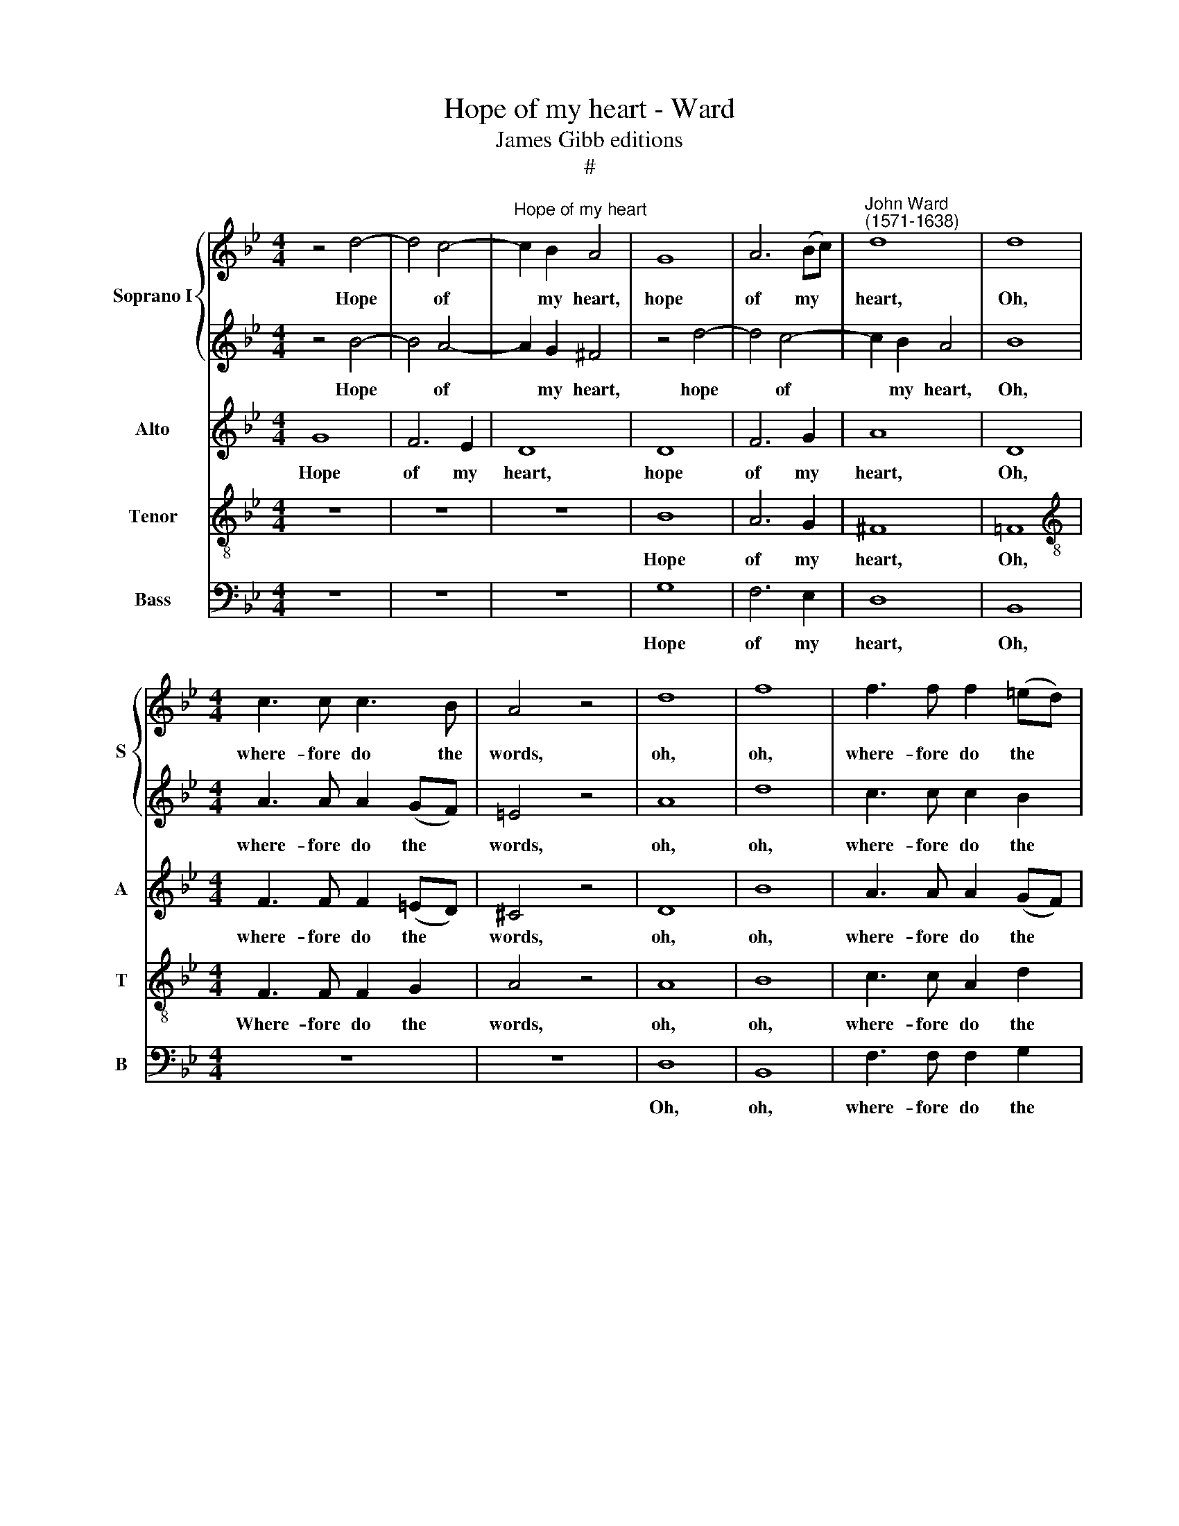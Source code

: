 X:1
T:Hope of my heart - Ward
T:James Gibb editions
T:#
%%score { 1 | 2 } 3 4 5
L:1/8
M:4/4
K:Bb
V:1 treble nm="Soprano I" snm="S"
V:2 treble 
V:3 treble nm="Alto" snm="A"
V:4 treble-8 nm="Tenor" snm="T"
V:5 bass nm="Bass" snm="B"
V:1
 z4 d4- | d4 c4- |"^Hope of my heart" c2 B2 A4 | G8 | A6 (Bc) |"^John Ward\n(1571-1638)" d8 | d8 | %7
w: Hope|* of|* my heart,|hope|of my *|heart,|Oh,|
[M:4/4] c3 c c3 B | A4 z4 | d8 | f8 | f3 f f2 (=ed) | ^c4 z2 =e2- | e=e d2 ^c2 (=Bc) |[K:G] d8 | %15
w: where- fore do the|words,|oh,|oh,|where- fore do the *|words? Which|* your sweet tongue af\- *|fords,|
 z2 d3 d c2 | B6 A2 | G4 z4 | z2 g3 g =f2 | e6 e2 | d6 d2 | d4 c4 | B8 | z4 c4 | B4 (A4- | %25
w: which your sweet|tongue af-|fords,|which your sweet|tongue af-|fords, No|hope im-|part,|no|hope im\-|
 A4 ^G4) | A4 e4 | e8 | z8 | z4 A4- | A4 G4- | G2 ^G2 A2 B2 | c8 | B6 G2 | B8 | A4 G2 F2 | %36
w: |part, im-|part?||But|* cru\-|* el with- out|mea-|sure, but|cru-|el with- out|
 (E2 F2 G2 A2) | B4 B4- | B4 A2 G2 | (A8- | A4 G4) | F8 | ^G4 !courtesy!=g4- | g4 f2 e2 | f8- | %45
w: mea\- * * *|sure, To|* my e-|ter\-||nal|pain, to|* my e-|ter\-|
 f4 e4 | ^d4 e4 | e4 ^d4 | e8 | c8 | B2 A2 (d4- | d2 B2 c2 d2) | e8 | e8 | z8 | z2 A2 (d>e d>c | %56
w: * nal|pain, e-|ter- nal|pain,|to|my e- ter\-||nal|pain.||Still thun\- * * *|
 B>c B>)A G4 | A8 | B4 z4 | z2 G2 (c>d c>)B | (A2 G4) F2 | G2 d2 g>a g>=f | (e>=f e>d c>d c>)B | %63
w: * * * der forth|dis-|dain,|still thun\- * * der|forth * dis-|dain, still thun\- * * *|* * * * * * * der|
 (A2 G4) F2 | G8 | z8 | z8 | z2 B2 B2 B2 | B8 | z2 A2 A2 A2 | c8 | z2 c2 c2 c2 | =f8 | %73
w: forth * dis-|dain|||On him whose|life,|on him whose|life,|on him whose|life,|
 z2 d2 d2 d2 | g6 =f2 | e2 d2 c2 d2 | e4 A4 | =f4 f2 e2 | d4 c4 | %79
w: on him whose|life de-|pends up- on your|plea- sure,|up- on your|plea- sure,|
[Q:1/4=120][Q:1/4=120][Q:1/4=120][Q:1/4=120] d4 g4- | g2 =f2 e2[Q:1/4=119] d2 |[Q:1/4=115] c8- | %82
w: whose life|* de- pends up-|on|
[Q:1/4=111] c4[Q:1/4=108] B4 |[Q:1/4=104] A8 |[Q:1/4=102] B8 |] %85
w: * your|plea-|sure.|
V:2
 z4 B4- | B4 A4- | A2 G2 ^F4 | z4 d4- | d4 c4- | c2 B2 A4 | B8 |[M:4/4] A3 A A2 (GF) | =E4 z4 | %9
w: Hope|* of|* my heart,|hope|* of|* my heart,|Oh,|where- fore do the *|words,|
 A8 | d8 | c3 c c2 B2 | A8 | z8 |[K:G] z2 d3 d c2 | B6 A2 | G8 | z2 g3 g =f2 | e3 e d2 d2- | %19
w: oh,|oh,|where- fore do the|words?||Which your sweet|tongue af-|fords,|which your sweet|tongue af- fords, which|
 dd c2 c2 (BA) | B8 | z8 | z4 B4 | A4 G4- | G4 F2 d2 | c4 B4 | A4 A4- | A4 G4- | G2 G2 A2 B2 | c8 | %30
w: * your sweet tongue af\- *|fords,||No|hope im\-|* part, no|hope im-|part? But|* cru\-|* el with- out|mea-|
 B8 | e6 d2 | c2 B2 A4 | G8 | z8 | z4 B2 B2 | e8 | ^d8 | z8 | z8 | z8 | z8 | z8 | B8- | B4 A2 G2 | %45
w: sure,|cru- el|with- out mea-|sure,||with- out|mea-|sure,||||||To|* my e-|
 (A8- | A4 G4) | F8 | ^G4 e4- | e4 d2 c2 | (d8- | d4 c4) | B8 | ^c4 A4 | (e>f e>d ^c>d c>)B | %55
w: ter\-||nal|pain, to|* my e-|ter\-||nal|pain, Still|thun\- * * * * * * der|
 (A4 B3) c | d4 z2 G2 | (c>d c>)B A3 A | (d>e d>c B>c B>)A | G3 G A4 | z2 B2 (d>e d>c | %61
w: forth * dis-|dain, still|thun\- * * der forth, still|thun\- * * * * * * der|forth dis- dain,|still thun\- * * *|
 B>c B>)A G2 G2 | (g>a g>=f e>f e>)e | d6 d2 | d8 | z8 | z8 | z2 G2 G2 G2 | ^G8 | z2 c2 c2 c2 | %70
w: * * * der forth, still|thun\- * * * * * * der|forth dis-|dain,|||On him whose|life,|on him whose|
 e8 | z2 A2 A2 A2 | c8 | z4 z2 d2 | d2 d2 g4- | g2 =f2 e2 d2 | c6 B2 | A8 | B2 G2 G2 G2 | g6 =f2 | %80
w: life,|on him whose|life,|on|him whose life|* de- pends up-|on your|plea-|sure, on him whose|life de-|
 e2 d2 c2 d2 | (e8 | d8- | d8) | d8 |] %85
w: pends up- on your|plea\-|||sure.|
V:3
 G8 | F6 E2 | D8 | D8 | F6 G2 | A8 | D8 |[M:4/4] F3 F F2 (=ED) | ^C4 z4 | D8 | B8 | A3 A A2 (GF) | %12
w: Hope|of my|heart,|hope|of my|heart,|Oh,|where- fore do the *|words,|oh,|oh,|where- fore do the *|
 =E8 | z2 A3 A G2 |[K:G] F6 (EF) | G4 D4 | D8 | z4 z2 A2- | AA G2 G2 D2 | E6 G2 | G4 G4 | F4 (E4- | %22
w: words?|Which your sweet|tongue af\- *|fords, af-|fords,|which|* your sweet tongue af-|fords, af-|fords, No|hope im\-|
 E4 ^D4) | E8 | z4 A,4 | E4 E4 | E8 | z8 | z8 | z8 | z8 | z8 | z8 | z4 E4- | E4 D4- | %35
w: |part,|no|hope im-|part?|||||||But|* cru\-|
 D2 ^D2 E2 F2 | G8 | F8 | E8- | E4 ^D2 ^C2 | (^D4 E4- | E4) ^D4 | E8 | E8 | D8 | A,8 | B,8 | z8 | %48
w: * el with- out|mea-|sure,|To|* my e-|ter\- *|* nal|pain,|e-|ter-|nal|pain,||
 z8 | A8- | A4 ^G2 F2 | (^G4 A4- | A4) ^G4 | A8 | z2 E2 (A>B A>G | F>G F>)E D2 D2 | %56
w: |to|* my e-|ter\- *|* nal|pain,|Still thun\- * * *|* * * der forth, still|
 (G>A G>=F E>F E>)D | C4 D4 | D2 D2 (G>A G>=F | E>=F E>)D C2 C2 | D4 D4 | G,8 | z8 | %63
w: thun\- * * * * * * der|forth dis-|dain, still thun\- * * *|* * * der forth dis-|dain, dis-|dain,||
 z2 G,2 (D>E D>C | B,>C B,>)A, G,2 G,2 | (C>D C>B, A,>B, A,>)G, | =F,2 (=F4 E2) | D2 D2 D2 D2 | %68
w: still thun\- * * *|* * * der forth, still|thun\- * * * * * * der|forth dis\- *|dain, On him whose|
 E4 z2 E2 | E2 E2 A4- | A4 z2 C2 | C2 C2 =F4- | F4 z2 =F2 | =F2 F2 _B4 | z2 D2 D2 D2 | E2 G2 c4- | %76
w: life, on|him whose life,|* on|him whose life,|* on|him whose life,|on him whose|life, whose life|
 c2 B2 A2 G2 | =F8- | F4 E4 | D8 | E4 G4 | c6 B2 | A2 A2 G4- | G2 G2 F4 | G8 |] %85
w: * de- pends up-|on|* your|plea-|sure, whose|life de-|pends up- on|* your plea-|sure.|
V:4
 z8 | z8 | z8 | B8 | A6 G2 | ^F8 | !courtesy!=F8 |[M:4/4][K:treble-8] F3 F F2 G2 | A4 z4 | A8 | %10
w: |||Hope|of my|heart,|Oh,|Where- fore do the|words,|oh,|
 B8 | c3 c A2 d2 | A2 ^c3 c =B2 | A2 ^F2 G4 |[K:G] d8 | G8- | G4 z2 d2- | dd c2 B2 (AB) | c4 G4 | %19
w: oh,|where- fore do the|words? Which your sweet|tongue af- fords,|af-|fords,|* which|* your sweet tongue af\- *|fords, sweet|
 G4 c4 | d8 | z4 a4 | g4 f4 | e4 e4 | d6 f2 | e6 d2 | ^c6 =c2 | e8 | d4 c2 B2 | (A2 B2 c2 d2) | %30
w: tongue af-|fords,|No|hope im-|part, no|hope im-|part, im-|part? But|cru-|el with- out|mea\- * * *|
 e4 e2 d2 | (c6 B2 | A8) | B8 | z8 | z4 B3 A | G2 F2 E4 | B8 | c8- | c4 B2 A2 | B8- | B4 B4 | B8 | %43
w: sure, with- out|mea\- *||sure,||cru- el|with- out mea-|sure,|To|* my e-|ter\-|* nal|pain,|
 z8 | z8 | z8 | z8 | z4 B4- | B4 A2 G2 | A8- | A4 B4 | B4 A4 | e6 e2 | A8- | A4 A4 | %55
w: ||||to|* my e-|ter\-|* nal|pain, e-|ter- nal|pain.|* Still|
 (d>e d>c B>c B>)A | G3 G (c>d c>B | A>B A>)G F2 F2 | G8 | z8 | z4 z2 d2 | (g>a g>=f e>f e>)d | %62
w: thun\- * * * * * * der|forth, still thun\- * * *|* * * der forth dis-|dain,||still|thun\- * * * * * * der|
 c8 | d8 | d2 d2 (g>a g>=f | e>=f e>)d c2 c2 | (=f>g f>)e d2 c2 | B8 | z2 B2 B2 B2 | c8 | %70
w: forth|dis-|dain, still thun\- * * *|* * * der forth, still|thun\- * * der forth dis-|dain,|On him whose|life,|
 z2 c2 c2 c2 | A4 z2 =F2 | =F2 F2 A4 | z2 d2 d2 d2 | G2 B2 B2 B2 | c8 | c4 =f4- | f2 e2 d2 c2 | %78
w: on him whose|life, on|him whose life,|on him whose|life, on him whose|life,|whose life|* de- pends up-|
 B4 c4 | (c4 B4) | c2 G2 c4- | c2 B2 A2 G2 | F4 G4 | A8 | G8 |] %85
w: on your|plea\- *|sure, whose life|* de- pends up-|on your|plea-|sure.|
V:5
 z8 | z8 | z8 | G,8 | F,6 E,2 | D,8 | B,,8 |[M:4/4] z8 | z8 | D,8 | B,,8 | F,3 F, F,2 G,2 | %12
w: |||Hope|of my|heart,|Oh,|||Oh,|oh,|where- fore do the|
 A,2 A,3 A, G,2 | ^F,4 =E,4 |[K:G] D,8 | z8 | z2 G,3 G, =F,2 | E,4 D,4 | C,4 B,,3 B,, | C,6 C,2 | %20
w: words? Which your sweet|tongue af-|fords,||which your sweet|tongue af-|fords, your sweet|tongue af-|
 G,,6 G,,2 | A,,8 | B,,8 | C,6 C,2 | D,8 | E,8 | A,,6 A,2 | C8 | B,4 A,2 ^G,2 | A,8 | E,8 | z8 | %32
w: fords, No|hope|im-|part, no|hope|im-|part? But|cru-|el with- out|mea-|sure,||
 z8 | E,8 | G,8 | F,4 E,2 ^D,2 | E,8 | B,,8 | z8 | z8 | z8 | z8 | E,8- | E,4 D,2 C,2 | (D,8- | %45
w: |but|cru-|el with- out|mea-|sure,|||||To|* my e-|ter\-|
 D,4 C,4) | B,,8- | B,,8 | E,8 | =F,8- | F,4 E,2 D,2 | E,8- | E,4 E,4 | A,,8- | A,,8 | z8 | z8 | %57
w: |nal||pain,|to|* my e-|ter\-|* nal|pain.||||
 z2 A,,2 (D,>E, D,>C, | B,,>C, B,,>)A,, G,,2 G,2 | (C>D C>B, A,>B, A,>)G, | F,2 G,2 D,4 | z8 | z8 | %63
w: Still thun\- * * *|* * * der forth, still|thun\- * * * * * * der|forth dis- dain,|||
 z4 D,4 | (G,>A, G,>=F, E,>F, E,>)D, | C,2 C,2 (=F,>G, F,>E, | D,>E, D,>)C, B,,2 C,2 | G,8 | %68
w: still|thun\- * * * * * * der|forth, still thun\- * * *|* * * der forth dis-|dain,|
 z2 E,2 E,2 E,2 | A,8 | z2 A,2 A,2 A,2 | =F,8 | z2 =F,2 F,2 F,2 | _B,8 | z2 G,2 G,2 G,2 | C6 B,2 | %76
w: On him whose|life,|on him whose|life,|on him whose|life,|on him whose|life de-|
 A,2 G,2 =F,4- | F,4 =F,4 | G,8- | G,8 | C,8- | C,4 C,4 | D,8- | D,8 | G,,8 |] %85
w: pends up- on|* your|plea\-||sure,|* your|plea\-||sure.|

